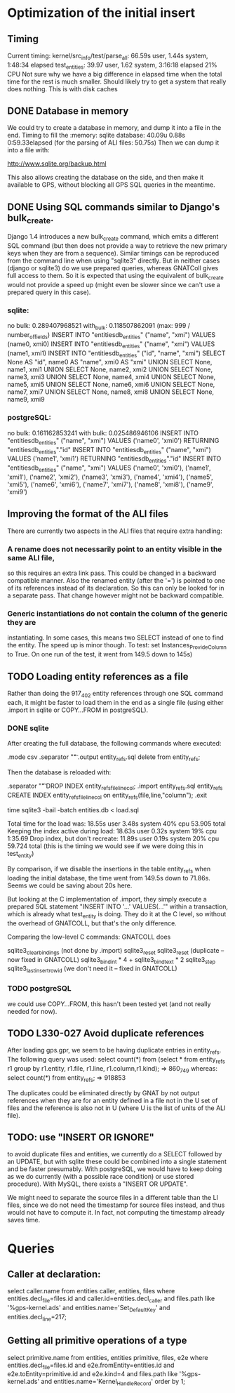 # for Emacs: -*- mode: org; mode: flyspell; fill-column: 79 -*-

* Optimization of the initial insert

** Timing
   Current timing:
       kernel/src_info/test/parse_all:  66.59s user, 1.44s system, 1:48:34 elapsed
       test_entities: 39.97 user, 1.62 system, 3:16:18 elapsed  21% CPU
   Not sure why we have a big difference in elapsed time when the total time for
   the rest is much smaller. Should likely try to get a system that really does
   nothing. This is with disk caches

** DONE Database in memory
   We could try to create a database in memory, and dump it into a file in the
   end.
   Timing to fill the :memory: sqlite database: 40.09u 0.88s 0:59.33elapsed
      (for the parsing of ALI files: 50.75s)
   Then we can dump it into a file with:

   http://www.sqlite.org/backup.html 

   This also allows creating the database on the side, and then make it
   available to GPS, without blocking all GPS SQL queries in the meantime.

** DONE Using SQL commands similar to Django's bulk_create.
   Django 1.4 introduces a new bulk_create command, which emits a different
   SQL command (but then does not provide a way to retrieve the new primary
   keys when they are from a sequence).
   Similar timings can be reproduced from the command line when using "sqlite3"
   directly. But in neither cases (django or sqlite3) do we use prepared queries,
   whereas GNATColl gives full access to them. So it is expected that using the
   equivalent of bulk_create would not provide a speed up (might even be slower
   since we can't use a prepared query in this case).

*** sqlite:
   no bulk:   0.289407968521
   with_bulk: 0.118507862091    (max:  999 / number_of_fields)
   INSERT INTO "entitiesdb_entities" ("name", "xmi") VALUES (name0, xmi0)
   INSERT INTO "entitiesdb_entities" ("name", "xmi") VALUES (name1, xmi1)
   INSERT INTO "entitiesdb_entities" ("id", "name", "xmi") SELECT None AS "id", name0 AS "name", xmi0 AS "xmi" UNION SELECT None, name1, xmi1 UNION SELECT None, name2, xmi2 UNION SELECT None, name3, xmi3 UNION SELECT None, name4, xmi4 UNION SELECT None, name5, xmi5 UNION SELECT None, name6, xmi6 UNION SELECT None, name7, xmi7 UNION SELECT None, name8, xmi8 UNION SELECT None, name9, xmi9

*** postgreSQL:
   no bulk:   0.161162853241
   with bulk: 0.025486946106
   INSERT INTO "entitiesdb_entities" ("name", "xmi") VALUES ('name0', 'xmi0') RETURNING "entitiesdb_entities"."id"
   INSERT INTO "entitiesdb_entities" ("name", "xmi") VALUES ('name1', 'xmi1') RETURNING "entitiesdb_entities"."id"
   INSERT INTO "entitiesdb_entities" ("name", "xmi") VALUES ('name0', 'xmi0'), ('name1', 'xmi1'), ('name2', 'xmi2'), ('name3', 'xmi3'), ('name4', 'xmi4'), ('name5', 'xmi5'), ('name6', 'xmi6'), ('name7', 'xmi7'), ('name8', 'xmi8'), ('name9', 'xmi9')

** Improving the format of the ALI files
   There are currently two aspects in the ALI files that require extra handling:

*** A rename does not necessarily point to an entity visible in the same ALI file,
   so this requires an extra link pass. This could be changed in a backward
   compatible manner. Also the renamed entity (after the '=') is pointed to one
   of its references instead of its declaration. So this can only be looked for
   in a separate pass. That change however might not be backward compatible.

*** Generic instantiations do not contain the column of the generic they are
   instantiating. In some cases, this means two SELECT instead of one to find
   the entity. The speed up is minor though.
   To test: set Instances_Provide_Column to True. On one run of the test,
   it went from 149.5 down to 145s)

** TODO Loading entity references as a file
   Rather than doing the 917_402 entity references through one SQL command each,
   it might be faster to load them in the end as a single file (using either
   .import in sqlite or COPY...FROM in postgreSQL).

*** DONE sqlite
    CLOSED: [2012-03-30 Fri 17:57]
   After creating the full database, the following commands where executed:

        .mode csv
        .separator "\t"
        .output entity_refs.sql
        delete from entity_refs;

   Then the database is reloaded with:

        .separator "\t"
        DROP INDEX entity_refs_file_line_col;
        .import entity_refs.sql entity_refs
        CREATE INDEX entity_refs_file_line_col on entity_refs(file,line,"column");
        .exit

        time sqlite3 -bail -batch entities.db < load.sql

   Total time for the load was:  18.55s user 3.48s system 40% cpu 53.905 total
   Keeping the index active during load: 18.63s user 0.32s system 19% cpu 1:35.69
   Drop index, but don't recreate:  11.89s user 0.19s system 20% cpu 59.724 total
      (this is the timing we would see if we were doing this in test_entity)

   By comparison, if we disable the insertions in the table entity_refs when
   loading the initial database, the time went from 149.5s down to 71.86s.
   Seems we could be saving about 20s here.

   But looking at the C implementation of .import, they simply execute a
   prepared SQL statement "INSERT INTO '...' VALUES(...'" within a transaction,
   which is already what test_entity is doing. They do it at the C level, so
   without the overhead of GNATCOLL, but that's the only difference.

   Comparing the low-level C commands: GNATCOLL does

        sqlite3_clear_bindings   (not done by .import)
        sqlite3_reset
        sqlite3_reset    (duplicate -- now fixed in GNATCOLL)
        sqlite3_bind_int * 4 + sqlite3_bind_text * 2
        sqlite3_step
        sqlite3_last_insert_rowid   (we don't need it -- fixed in GNATCOLL)

*** TODO postgreSQL
   we could use COPY...FROM, this hasn't been tested yet (and not really needed
   for now).

** TODO L330-027  Avoid duplicate references
   After loading gps.gpr, we seem to be having duplicate entries in entity_refs.
   The following query was used:
      select count(*) from
          (select * from entity_refs r1
           group by r1.entity, r1.file, r1.line, r1.column,r1.kind);
       => 860_749
   whereas:
      select count(*) from entity_refs;
       => 918853

   The duplicates could be eliminated directly by GNAT by not output references
   when they are for an entity defined in a file not in the U set of files and
   the reference is also not in U (where U is the list of units of the ALI
   file).

** TODO: use "INSERT OR IGNORE"
   to avoid duplicate files and entities, we currently do a SELECT followed
   by an UPDATE, but with sqlite these could be combined into a single
   statement and be faster presumably. With postgreSQL, we would have to
   keep doing as we do currently (with a possible race condition) or use
   stored procedure). With MySQL, there exists a "INSERT OR UPDATE".

   We might need to separate the source files in a different table than the
   LI files, since we do not need the timestamp for source files instead,
   and thus would not have to compute it.
   In fact, not computing the timestamp already saves time.

* Queries

** Caller at declaration:
   select caller.name
     from entities caller, entities, files
    where entities.decl_file=files.id
      and caller.id=entities.decl_caller
      and files.path like '%gps-kernel.ads'
      and entities.name='Set_Default_Key'
      and entities.decl_line=217;

** Getting all primitive operations of a type
   select primitive.name from entities, entities primitive, files, e2e
   where entities.decl_file=files.id
     and e2e.fromEntity=entities.id
     and e2e.toEntity=primitive.id
     and e2e.kind=4
     and files.path like '%gps-kernel.ads'
     and entities.name='Kernel_Handle_Record'
   order by 1;
